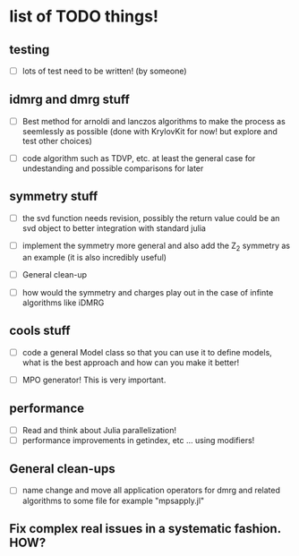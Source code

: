 * list of TODO things!
** testing
   - [-] lots of test need to be written! (by someone)

** idmrg and dmrg stuff
   - [-]  Best method for arnoldi and lanczos algorithms to make the
     process as seemlessly as possible (done with KrylovKit for now!
     but explore and test other choices)

   - [-] code algorithm such as TDVP, etc. at least the general case
     for undestanding and possible comparisons for later

** symmetry stuff
   - [-] the svd function needs revision, possibly the return value
     could be an svd object to better integration with standard julia

   - [-] implement the symmetry more general and also add the Z_2
     symmetry as an example (it is also incredibly useful)

   - [-] General clean-up

   - [-] how would the symmetry and charges play out in the case of
     infinte algorithms like iDMRG

** cools stuff
   - [-] code a general Model class so that you can use it to define
     models, what is the best approach and how can you make it better!

   - [-] MPO generator! This is very important.

** performance
   - [-] Read and think about Julia parallelization!
   - [-] performance improvements in getindex, etc ... using modifiers!

** General clean-ups
   - [-] name change and move all application operators for dmrg and
     related algorithms to some file for example "mpsapply.jl"

** Fix complex real issues in a systematic fashion. HOW?
